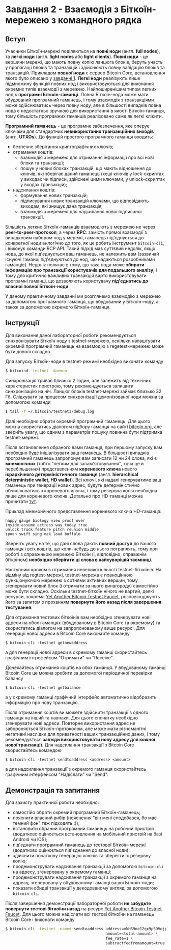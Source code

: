 * Завдання 2 - Взаємодія з Біткоїн-мережею з командного рядка

** Вступ
Учасники Біткоїн-мережі поділяються на *повні ноди* (англ. *full
nodes*), та *легкі ноди* (англ. *light nodes* або *light
clients*). *Повні ноди* - це вершини мережі, що мають повну копію
ланцюга блоків, беруть участь у пропагації блоків та транзакцій і
здійснюють повну валідацію блоків та транзакцій. Прикладом *повної
ноди* є сервер Bitcoin Core, встановлення якого було описано у
[[file:~/Documents/nobsbitcoin/practice/01-running-your-own-bitcoin-node/task-ukrainian.org][завданні 1]]. *Легкі ноди* реалізують лише підмножину функцій повних нод
і використовуються для виконання окремих типів взаємодії з
мережею. Найпоширенішим типом легких нод є *програмні
Біткоїн-гаманці*. Повна Біткоїн-нода може мати вбудований програмний
гаманець, і тому взаємодія з транзакціями може здійснюватись через
повну ноду, але в більшості випадків повна нода є недостатньо зручною
для використання в якості Біткоїн-гаманця, тому більшість програмних
гаманців реалізовано саме як легкі клієнти.

*Програмний гаманець* - це програмне забезпечення, яке оперує ключами
для стандартних *невикористаних транзакційних виходів*
(англ. *UTXOs*). До функцій простого програмного гаманця входить:
  - безпечне зберігання криптографічних ключів;
  - отрамання коштів:
    - взаємодія з мережею для отримання інформації про всі нові блоки та
      транзакції;
    - пошук у нових блоках транзакцій, що мають відношення до ключів,
      які зберігає даний гаманець (хеші ключів у lock-скриптах у
      виходах чи підписи, здійснені цими ключами, у unlock-скриптах у
      входах транзакцій);
  - надсилання коштів:
    - формування нових транзакцій;
    - підписування нових транзакцій ключами, що відповідають виходам,
      які знищує дана транзакція;
    - взаємодія з мережею для надсилання нової підписаної транзакції.

Більшість легких Біткоїн-гаманців взаємодіють з мережею не через
*peer-to-peer-протокол*, а через *RPC*: замість прямої взаємодії з
випадковим набором нод у мережі, гаманець під'єднується до конкретної
ноди анлогічно до того, як це робить інструмент ~bitcoin-cli~, і
виконує команди RCP API. Такий підхід має суттєвий недолік, якщо нода,
до якої під'єднується ваш гаманець, не належить вам (зазвичай існуючі
гаманці під'єднуються до нод, що надаються розробниками
гаманців). Недолік полягає в тому, що така нода може *збирати
інформацію про транзакції користувачів для подальшого аналізу*, і тому
для критично важливих транзакцій варто використовувати програмні
гаманці, що дозволяють користувачу *під'єднатись до власної повної
Біткоїн-ноди*.

У даному практичному завданні ми розглянемо взаємодію з мережею за
допомогою програмного гаманця, що вбудований у Біткоїн-ноду, а також
за допомогою окремого Біткоїн-гаманця.


** Інструкції
Для виконання даної лабораторної роботи рекомендується синхронізувати
Біткоїн ноду з testnet-мережею, оскільки налаштувати окремий
програмний гаманець на взаємодію з regetest-мережею може бути доволі
складно.

Для запуску Біткоїн-ноди в testnet-режимі необхідно виконати команду

#+BEGIN_SRC sh
  $ bitcoind -testnet -daemon
#+END_SRC

Cинхронізація триває близько 2 годин, але залежить від технічних
характеристик пристрою, тому рекомендується залишити синхронізацію на
ніч. Ланцюг блоків testnet-мережі займає близько 32 Гб. Слідкувати за
процесом синхронізації демонізованої ноди можна за допомогою команди

#+BEGIN_SRC sh
  $ tail -f ~/.bitcoin/testnet3/debug.log
#+END_SRC

Далі необхідно обрати окремий програмний гаманець. Для цього можна
скористатись діалогом підбору гаманця на сайті [[https://bitcoin.org][bitcoin.org]], але
зверніть увагу, що одним з параметрів пошуку повинна бути підтримка
testnet-мережі.

Після встановлення обраного вами гаманця, при першому запуску вам
необхідно буде ініціалізувати ваш гаманець. В більшості випадків
програмний гаманець запропонує вам записати 12 чи 24 слова, які є
*мнемонічних* (тобто "легким для запам'ятовування", хоча це й
перебільшення) представленням *кореневого ключа* нового *ієрархічного
детерміністичного гаманця* (англ. *hierarchical deterministic wallet,
HD wallet*). Всі ключі, які надалі генеруватиме ваш гаманець при
генерації нових адрес, будуть детерміністично обчислюватись з
кореневого ключа, і тому резервна копія необхідна лише для кореневого
ключа. Детально про HD-гаманці можна прочитати [[https://learnmeabitcoin.com/technical/mnemonic][тут]].

Приклад мнемонічного представлення кореневого ключа HD-гаманця:

#+BEGIN_SRC
  happy gauge biology view proof over
  inside assume actress way today true
  unlock truck feature pitch reunion middle
  spoon swift sing oak loud buffalo
#+END_SRC

Зверніть увагу на те, що дані слова дають *повний доступ* до вашого
гаманця і всіх коштів, що коли-небудь до нього потраплять, тому при
роботі з справжньою мережею Біткоїн (і, відповідно, справжнім
біткоїном) *необхідно зберігати ці слова в найсуворішій таємниці*.

Наступним кроком є отримання невеликої кільості testnet-біткоїнів. На
відміну від regtest-мережі, testnet-мережа є повноцінною функціонуючою
мережею з сотнями активних вершин, тому згенерувати новий блок (і
отримати за нього винагороду) самостійно може бути складно. Оскільки
testnet-біткоїн нічого не вартий, деякі ресурси, зокрема
[[https://testnet-faucet.mempool.co][Yet Another Bitcoin Testnet Faucet]], розповсюджують його за запитом з
проханням *повернути його назад після завершення тестування*.

Для отримання тестових біткоїнів вам необхідно згенерувати нові адреси
на обох гаманцях (вбудованому в Bitcoin Core та окремому) та
скористатись діалогом на запропонованому вище ресурсі. Для генерації
нової адреси в Bitcoin Core виконайте команду

#+BEGIN_SRC
  $ bitcoin-cli -testnet getnewaddress
#+END_SRC

а для генерації нової адреси в окремому гаманці скористайтесь
графічним інтрефейсом "Отримати" чи "Receive".

Дочекайтесь отримання коштів на обох гаманця. У вбудованому гаманці
Bitcoin Core це можна зробити за допомогої періодичної перевірки
балансу

#+BEGIN_SRC
  $ bitcoin-cli -testnet getbalance
#+END_SRC

а у окремому гаманці графічний інтерфейс автоматично відобразить
інформацію про нову транзакцію.

Після отримання коштів ви можете здійснити транзакції з одного гаманця
на інший та навпаки. Для цього спочатку необхідно згенерувати нові
адреси. Повторне використання адрес не забороняється
Біткоїн-протоколом, але може мати різноманітні негативні наслідки для
приватності ваших транзакційних даних, і тому рекомендується *завжди
використовувати нову адресу для кожної нової транзакції*. Для
надсилання транзакції з Bitcoin Core скористайтесь командою

#+BEGIN_SRC
  $ bitcoin-cli -testnet sendtoaddress <address> <amount>
#+END_SRC

а для надсилання транзакції з окремого гаманця скористайтесь графічним
інтерфейсом "Надіслати" чи "Send".


** Демонстрація та запитання
Для захисту практичної роботи необхідно:
  - самостійо обрати окремий програмний Біткоїн-гаманець;
  - пояснити власний вибір (пояснення "він мені сподобався, бо має
    темний фон" теж підходять :));
  - встановити обраний програмний гаманець на робочий пристрій
    (додатково оцінюється встановлення на мобільний пристрій на базі
    Android чи iOS);
  - під'єднати програмний гаманець до тестової Біткоїн-мережі
    (додатково оцінюється під'єднання до власної ноди);
  - здійснити початкову генерацію ключів та зберегти їх резервну
    копію;
  - продемонструвати надсилання транзакції за допомогою ~bitcoin-cli~
    на адресу, згенеровану у окремому гаманці;
  - продемонструвати надсилання транзакції з окремого гаманця на
    адресу, згенеровану у вбудованому гаманці вашої Біткоїн-ноди;
  - показати обидві транзакції у декодованому вигляді за допомогою
    ~bitcoin-cli~.

Після завершення демонстрації лабораторної роботи *не забудьте
повернути тестові біткоїни назад* на ресурс [[https://testnet-faucet.mempool.co/][Yet Another Bitcoin
Testnet Faucet]]. Для цього можна надіслати всі тестові біткоїни на
гаманець Bitcoin Core і виконати команду

#+BEGIN_SRC sh
  $ bitcoin-cli -testnet -named sendtoaddress address=mkHS9ne12qx9pS9VojpwU5xtRd4T7X7ZUt \
                                              amount=<total-amount> \
                                              fee_rate=1 \
                                              subtractfeefromamount=true
#+END_SRC
